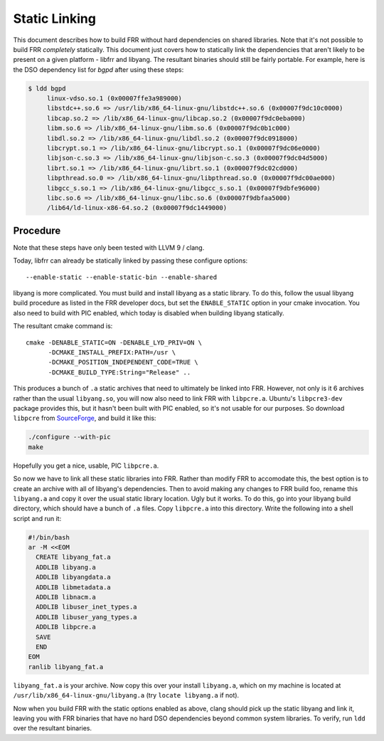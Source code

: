 .. _static-linking:

Static Linking
==============

This document describes how to build FRR without hard dependencies on shared
libraries. Note that it's not possible to build FRR *completely* statically.
This document just covers how to statically link the dependencies that aren't
likely to be present on a given platform - libfrr and libyang. The resultant
binaries should still be fairly portable. For example, here is the DSO
dependency list for `bgpd` after using these steps:

.. code-block::

   $ ldd bgpd
        linux-vdso.so.1 (0x00007ffe3a989000)
        libstdc++.so.6 => /usr/lib/x86_64-linux-gnu/libstdc++.so.6 (0x00007f9dc10c0000)
        libcap.so.2 => /lib/x86_64-linux-gnu/libcap.so.2 (0x00007f9dc0eba000)
        libm.so.6 => /lib/x86_64-linux-gnu/libm.so.6 (0x00007f9dc0b1c000)
        libdl.so.2 => /lib/x86_64-linux-gnu/libdl.so.2 (0x00007f9dc0918000)
        libcrypt.so.1 => /lib/x86_64-linux-gnu/libcrypt.so.1 (0x00007f9dc06e0000)
        libjson-c.so.3 => /lib/x86_64-linux-gnu/libjson-c.so.3 (0x00007f9dc04d5000)
        librt.so.1 => /lib/x86_64-linux-gnu/librt.so.1 (0x00007f9dc02cd000)
        libpthread.so.0 => /lib/x86_64-linux-gnu/libpthread.so.0 (0x00007f9dc00ae000)
        libgcc_s.so.1 => /lib/x86_64-linux-gnu/libgcc_s.so.1 (0x00007f9dbfe96000)
        libc.so.6 => /lib/x86_64-linux-gnu/libc.so.6 (0x00007f9dbfaa5000)
        /lib64/ld-linux-x86-64.so.2 (0x00007f9dc1449000)

Procedure
---------
Note that these steps have only been tested with LLVM 9 / clang.

Today, libfrr can already be statically linked by passing these configure
options::

   --enable-static --enable-static-bin --enable-shared

libyang is more complicated. You must build and install libyang as a static
library. To do this, follow the usual libyang build procedure as listed in the
FRR developer docs, but set the ``ENABLE_STATIC`` option in your cmake
invocation. You also need to build with PIC enabled, which today is disabled
when building libyang statically.

The resultant cmake command is::

   cmake -DENABLE_STATIC=ON -DENABLE_LYD_PRIV=ON \
         -DCMAKE_INSTALL_PREFIX:PATH=/usr \
         -DCMAKE_POSITION_INDEPENDENT_CODE=TRUE \
         -DCMAKE_BUILD_TYPE:String="Release" ..

This produces a bunch of ``.a`` static archives that need to ultimately be linked
into FRR. However, not only is it 6 archives rather than the usual ``libyang.so``,
you will now also need to link FRR with ``libpcre.a``. Ubuntu's ``libpcre3-dev``
package provides this, but it hasn't been built with PIC enabled, so it's not
usable for our purposes. So download ``libpcre`` from
`SourceForge <https://sourceforge.net/projects/pcre/>`_, and build it
like this:

.. code-block::

   ./configure --with-pic
   make

Hopefully you get a nice, usable, PIC ``libpcre.a``.

So now we have to link all these static libraries into FRR. Rather than modify
FRR to accomodate this, the best option is to create an archive with all of
libyang's dependencies. Then to avoid making any changes to FRR build foo,
rename this ``libyang.a`` and copy it over the usual static library location.
Ugly but it works. To do this, go into your libyang build directory, which
should have a bunch of ``.a`` files.  Copy ``libpcre.a`` into this directory.
Write the following into a shell script and run it:

.. code-block:: shell

   #!/bin/bash
   ar -M <<EOM
     CREATE libyang_fat.a
     ADDLIB libyang.a
     ADDLIB libyangdata.a
     ADDLIB libmetadata.a
     ADDLIB libnacm.a
     ADDLIB libuser_inet_types.a
     ADDLIB libuser_yang_types.a
     ADDLIB libpcre.a
     SAVE
     END
   EOM
   ranlib libyang_fat.a

``libyang_fat.a`` is your archive. Now copy this over your install
``libyang.a``, which on my machine is located at
``/usr/lib/x86_64-linux-gnu/libyang.a`` (try ``locate libyang.a`` if not).

Now when you build FRR with the static options enabled as above, clang should
pick up the static libyang and link it, leaving you with FRR binaries that have
no hard DSO dependencies beyond common system libraries. To verify, run ``ldd``
over the resultant binaries.

